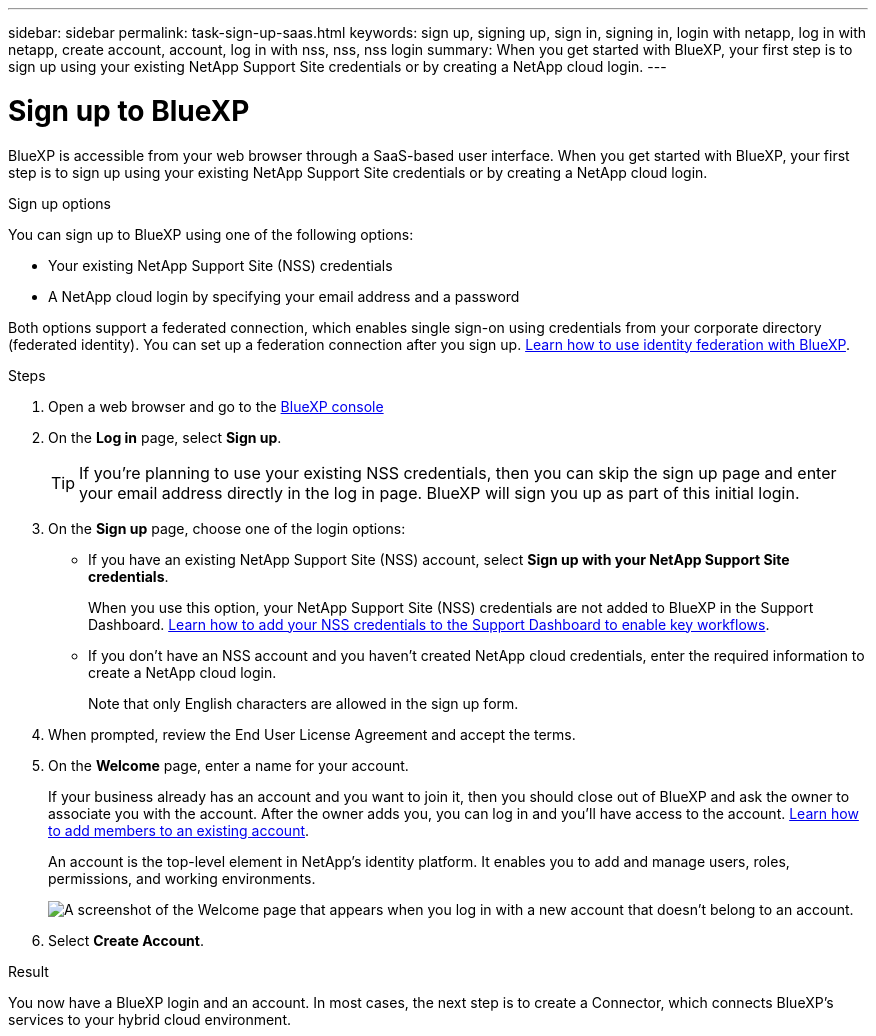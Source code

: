 ---
sidebar: sidebar
permalink: task-sign-up-saas.html
keywords: sign up, signing up, sign in, signing in, login with netapp, log in with netapp, create account, account, log in with nss, nss, nss login
summary: When you get started with BlueXP, your first step is to sign up using your existing NetApp Support Site credentials or by creating a NetApp cloud login.
---

= Sign up to BlueXP
:hardbreaks:
:nofooter:
:icons: font
:linkattrs:
:imagesdir: ./media/ 

[.lead]
BlueXP is accessible from your web browser through a SaaS-based user interface. When you get started with BlueXP, your first step is to sign up using your existing NetApp Support Site credentials or by creating a NetApp cloud login.

.Sign up options

You can sign up to BlueXP using one of the following options:

* Your existing NetApp Support Site (NSS) credentials

* A NetApp cloud login by specifying your email address and a password

Both options support a federated connection, which enables single sign-on using credentials from your corporate directory (federated identity). You can set up a federation connection after you sign up. link:concept-federation.html[Learn how to use identity federation with BlueXP].

.Steps

. Open a web browser and go to the https://console.bluexp.netapp.com[BlueXP console^]

. On the *Log in* page, select *Sign up*.
+
TIP: If you're planning to use your existing NSS credentials, then you can skip the sign up page and enter your email address directly in the log in page. BlueXP will sign you up as part of this initial login.

. On the *Sign up* page, choose one of the login options:
+
* If you have an existing NetApp Support Site (NSS) account, select *Sign up with your NetApp Support Site credentials*.
+
When you use this option, your NetApp Support Site (NSS) credentials are not added to BlueXP in the Support Dashboard. link:task-adding-nss-accounts.html[Learn how to add your NSS credentials to the Support Dashboard to enable key workflows].

* If you don't have an NSS account and you haven't created NetApp cloud credentials, enter the required information to create a NetApp cloud login.
+
Note that only English characters are allowed in the sign up form.

. When prompted, review the End User License Agreement and accept the terms.

. On the *Welcome* page, enter a name for your account.
+
If your business already has an account and you want to join it, then you should close out of BlueXP and ask the owner to associate you with the account. After the owner adds you, you can log in and you'll have access to the account. link:task-managing-netapp-accounts.html#adding-users[Learn how to add members to an existing account].
+
An account is the top-level element in NetApp's identity platform. It enables you to add and manage users, roles, permissions, and working environments.
+
image:screenshot-account-selection.png[A screenshot of the Welcome page that appears when you log in with a new account that doesn't belong to an account.]

. Select *Create Account*.

.Result

You now have a BlueXP login and an account. In most cases, the next step is to create a Connector, which connects BlueXP's services to your hybrid cloud environment.